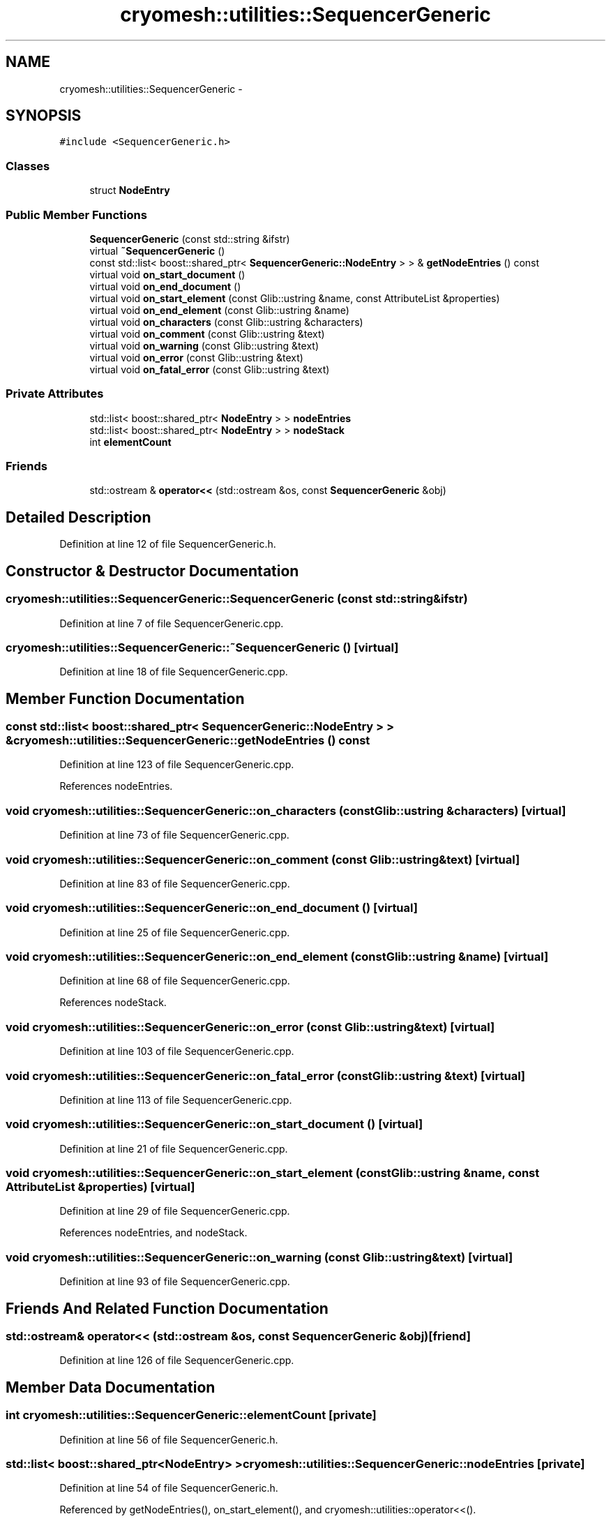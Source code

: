 .TH "cryomesh::utilities::SequencerGeneric" 3 "Fri Apr 1 2011" "cryomesh" \" -*- nroff -*-
.ad l
.nh
.SH NAME
cryomesh::utilities::SequencerGeneric \- 
.SH SYNOPSIS
.br
.PP
.PP
\fC#include <SequencerGeneric.h>\fP
.SS "Classes"

.in +1c
.ti -1c
.RI "struct \fBNodeEntry\fP"
.br
.in -1c
.SS "Public Member Functions"

.in +1c
.ti -1c
.RI "\fBSequencerGeneric\fP (const std::string &ifstr)"
.br
.ti -1c
.RI "virtual \fB~SequencerGeneric\fP ()"
.br
.ti -1c
.RI "const std::list< boost::shared_ptr< \fBSequencerGeneric::NodeEntry\fP > > & \fBgetNodeEntries\fP () const "
.br
.ti -1c
.RI "virtual void \fBon_start_document\fP ()"
.br
.ti -1c
.RI "virtual void \fBon_end_document\fP ()"
.br
.ti -1c
.RI "virtual void \fBon_start_element\fP (const Glib::ustring &name, const AttributeList &properties)"
.br
.ti -1c
.RI "virtual void \fBon_end_element\fP (const Glib::ustring &name)"
.br
.ti -1c
.RI "virtual void \fBon_characters\fP (const Glib::ustring &characters)"
.br
.ti -1c
.RI "virtual void \fBon_comment\fP (const Glib::ustring &text)"
.br
.ti -1c
.RI "virtual void \fBon_warning\fP (const Glib::ustring &text)"
.br
.ti -1c
.RI "virtual void \fBon_error\fP (const Glib::ustring &text)"
.br
.ti -1c
.RI "virtual void \fBon_fatal_error\fP (const Glib::ustring &text)"
.br
.in -1c
.SS "Private Attributes"

.in +1c
.ti -1c
.RI "std::list< boost::shared_ptr< \fBNodeEntry\fP > > \fBnodeEntries\fP"
.br
.ti -1c
.RI "std::list< boost::shared_ptr< \fBNodeEntry\fP > > \fBnodeStack\fP"
.br
.ti -1c
.RI "int \fBelementCount\fP"
.br
.in -1c
.SS "Friends"

.in +1c
.ti -1c
.RI "std::ostream & \fBoperator<<\fP (std::ostream &os, const \fBSequencerGeneric\fP &obj)"
.br
.in -1c
.SH "Detailed Description"
.PP 
Definition at line 12 of file SequencerGeneric.h.
.SH "Constructor & Destructor Documentation"
.PP 
.SS "cryomesh::utilities::SequencerGeneric::SequencerGeneric (const std::string &ifstr)"
.PP
Definition at line 7 of file SequencerGeneric.cpp.
.SS "cryomesh::utilities::SequencerGeneric::~SequencerGeneric ()\fC [virtual]\fP"
.PP
Definition at line 18 of file SequencerGeneric.cpp.
.SH "Member Function Documentation"
.PP 
.SS "const std::list< boost::shared_ptr< \fBSequencerGeneric::NodeEntry\fP > > & cryomesh::utilities::SequencerGeneric::getNodeEntries () const"
.PP
Definition at line 123 of file SequencerGeneric.cpp.
.PP
References nodeEntries.
.SS "void cryomesh::utilities::SequencerGeneric::on_characters (const Glib::ustring &characters)\fC [virtual]\fP"
.PP
Definition at line 73 of file SequencerGeneric.cpp.
.SS "void cryomesh::utilities::SequencerGeneric::on_comment (const Glib::ustring &text)\fC [virtual]\fP"
.PP
Definition at line 83 of file SequencerGeneric.cpp.
.SS "void cryomesh::utilities::SequencerGeneric::on_end_document ()\fC [virtual]\fP"
.PP
Definition at line 25 of file SequencerGeneric.cpp.
.SS "void cryomesh::utilities::SequencerGeneric::on_end_element (const Glib::ustring &name)\fC [virtual]\fP"
.PP
Definition at line 68 of file SequencerGeneric.cpp.
.PP
References nodeStack.
.SS "void cryomesh::utilities::SequencerGeneric::on_error (const Glib::ustring &text)\fC [virtual]\fP"
.PP
Definition at line 103 of file SequencerGeneric.cpp.
.SS "void cryomesh::utilities::SequencerGeneric::on_fatal_error (const Glib::ustring &text)\fC [virtual]\fP"
.PP
Definition at line 113 of file SequencerGeneric.cpp.
.SS "void cryomesh::utilities::SequencerGeneric::on_start_document ()\fC [virtual]\fP"
.PP
Definition at line 21 of file SequencerGeneric.cpp.
.SS "void cryomesh::utilities::SequencerGeneric::on_start_element (const Glib::ustring &name, const AttributeList &properties)\fC [virtual]\fP"
.PP
Definition at line 29 of file SequencerGeneric.cpp.
.PP
References nodeEntries, and nodeStack.
.SS "void cryomesh::utilities::SequencerGeneric::on_warning (const Glib::ustring &text)\fC [virtual]\fP"
.PP
Definition at line 93 of file SequencerGeneric.cpp.
.SH "Friends And Related Function Documentation"
.PP 
.SS "std::ostream& operator<< (std::ostream &os, const \fBSequencerGeneric\fP &obj)\fC [friend]\fP"
.PP
Definition at line 126 of file SequencerGeneric.cpp.
.SH "Member Data Documentation"
.PP 
.SS "int \fBcryomesh::utilities::SequencerGeneric::elementCount\fP\fC [private]\fP"
.PP
Definition at line 56 of file SequencerGeneric.h.
.SS "std::list< boost::shared_ptr<\fBNodeEntry\fP> > \fBcryomesh::utilities::SequencerGeneric::nodeEntries\fP\fC [private]\fP"
.PP
Definition at line 54 of file SequencerGeneric.h.
.PP
Referenced by getNodeEntries(), on_start_element(), and cryomesh::utilities::operator<<().
.SS "std::list< boost::shared_ptr<\fBNodeEntry\fP> > \fBcryomesh::utilities::SequencerGeneric::nodeStack\fP\fC [private]\fP"
.PP
Definition at line 55 of file SequencerGeneric.h.
.PP
Referenced by on_end_element(), and on_start_element().

.SH "Author"
.PP 
Generated automatically by Doxygen for cryomesh from the source code.
